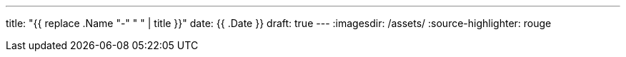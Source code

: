 ---
title: "{{ replace .Name "-" " " | title }}"
date: {{ .Date }}
draft: true
---
:imagesdir: /assets/
:source-highlighter: rouge